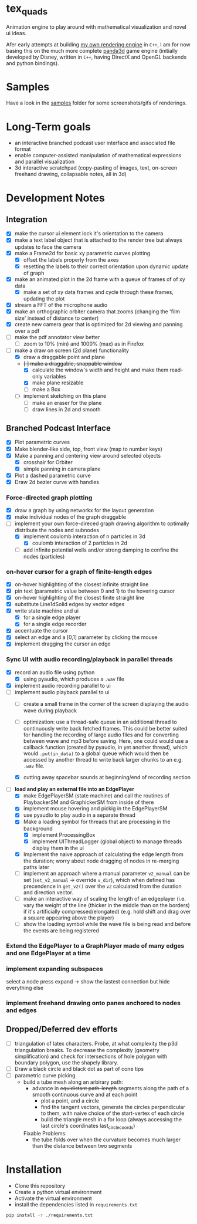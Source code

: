* tex_quads
Animation engine to play around with mathematical visualization and novel ui ideas. 

Afer early attempts at building [[https://github.com/ctschnur/first-graphics-engine][my own rendering engine]] in ~C++~, I am for now basing this on the much more complete [[https://github.com/panda3d/panda3d][panda3d]] game engine (initially developed by Disney, written in ~C++~, having DirectX and OpenGL backends and python bindings).

* Samples
Have a look in the [[file:samples/][samples]] folder for some screenshots/gifs of renderings. 

* Long-Term goals
- an interactive branched podcast user interface and associated file format
- enable computer-assisted manipulation of mathematical expressions and parallel visualization
- 3d interactive scratchpad (copy-pasting of images, text, on-screen freehand drawing, collapsable notes, all in 3d)
 
* Development Notes
** Integration
- [X] make the cursor ui element lock it's orientation to the camera
- [X] make a text label object that is attached to the render tree but always updates to face the camera
- [X] make a Frame2d for basic xy parametric curves plotting
  - [X] offset the labels properly from the axes
  - [X] resetting the labels to their correct orientation upon dynamic update of graph
- [X] make an animated plot in the 2d frame with a queue of frames of of xy data
  - [X] make a set of xy data frames and cycle through these frames, updating the plot
- [X] stream a FFT of the microphone audio
- [X] make an orthographic orbiter camera that zooms (changing the 'film size' instead of distance to center)
- [X] create new camera gear that is optimized for 2d viewing and panning over a pdf
- [ ] make the pdf annotator view better
  - [ ] zoom to 10% (min) and 1000% (max) as in Firefox
- [ ] make a draw on screen (2d plane) functionality
  - [X] draw a draggable point and plane
  - +[ ] make a draggable, snappable window+
    - [X] calculate the window's width and height and make them read-only variables
    - [X] make plane resizable
    - [ ] make a Box
  - [ ] implement sketching on this plane
    - [ ] make an eraser for the plane
    - [ ] draw lines in 2d and smooth
        
** Branched Podcast Interface
- [X] Plot parametric curves
- [X] Make blender-like side, top, front view (map to number keys)
- [X] Make a panning and centering view around selected objects
  - [X] crosshair for Orbiter
  - [X] simple panning in camera plane
- [X] Plot a dashed parametric curve
- [X] Draw 2d bezier curve with handles
*** Force-directed graph plotting
- [X] draw a graph by using networkx for the layout generation
- [X] make individual nodes of the graph draggable
- [ ] implement your own force-direced graph drawing algorithm 
      to optimally distribute the nodes and subnodes
  - [X] implement coulomb interaction of n particles in 3d
    - [X] coulomb interaction of 2 particles in 2d
  - [ ] add infinite potential wells and/or strong damping to confine the nodes (particles)
*** on-hover cursor for a graph of finite-length edges
- [X] on-hover highlighting of the closest infinite straight line
- [X] pin text (parametric value between 0 and 1) to the hovering cursor
- [X] on-hover highlighting of the closest finite straight line
- [X] substitute Line1dSolid edges by vector edges
- [X] write state machine and ui 
  - [X] for a single edge player
  - [X] for a single edge recorder
- [X] accentuate the cursor
- [X] select an edge and a [0,1] parameter by clicking the mouse
- [X] implement dragging the cursor an edge

*** Sync UI with audio recording/playback in parallel threads
- [X] record an audio file using python
  - [X] using pyaudio, which produces a ~.wav~ file
- [X] implement audio recording parallel to ui
- [-] implement audio playback parallel to ui
  - [ ] create a small frame in the corner of the screen displaying the audio wave during playback
  - [ ] optimization: use a thread-safe queue in an additional thread to continuously write back fetched frames. This could be better suited for handling the recording of large audio files and for converting between wave and mp3 before saving. Here, one could would use a callback function (created by pyaudio, in yet another thread), which would ~.put(in_data)~ to a global queue which would then be accessed by another thread to write back larger chunks to an e.g. ~.wav~ file. 
  
  - [X] cutting away spacebar sounds at beginning/end of recording section
- [-] *load and play an external file into an EdgePlayer*
  - [X] make EdgePlayerSM (state machine) and call the routines of PlaybackerSM and GraphickerSM from inside of there
  - [X] implement mouse hovering and pickig in the EdgePlayerSM
  - [X] use pyaudio to play audio in a separate thread
  - [X] Make a loading symbol for threads that are processing in the background
    - [X] implement ProcessingBox
    - [X] implement UIThreadLogger (global object) to manage threads display them in the ui
  - [X] Implement the naive approach of calculating the edge length from the duration; worry about node dragging of nodes in re-merging paths later
  - [ ] implement an approach where a manual parameter ~v2_manual~ can be set (~set_v2_manual~ -> override ~v_dir~), which when defined has precendence in ~get_v2()~ over the ~v2~ calculated from the duration and direction vector.
  - [ ] make an interactive way of scaling the length of an edgeplayer (i.e. vary the weight of the line (thicker in the middle than on the borders) if it's artificially compressed/elongated) (e.g. hold shift and drag over a square appearing above the player)
  - [ ] show the loading symbol while the wave file is being read and before the events are being registered
*** Extend the EdgePlayer to a GraphPlayer made of many edges and one EdgePlayer at a time
*** implement expanding subspaces
select a node press expand -> show the lastest connection but hide everything else
*** implement freehand drawing onto panes anchored to nodes and edges
** Dropped/Deferred dev efforts
- [ ] triangulation of latex characters. 
  Probe, at what complexity the p3d triangulation breaks. To decrease the complexity (geometry simplification) and check for intersections of hole polygon with boundary polygon, use the shapely library.
- [ ] Draw a black circle and black dot as part of cone tips
- [ ] parametric curve picking 
  - build a tube mesh along an arbirary path: 
    - advance in +equidistant path-length+ segments along the path of a smooth continuous curve and at each point
      - plot a point, and a circle
      - find the tangent vectors, generate the circles perpendicular to them, with naive choice of the start-vertex of each circle
      - bulid the triangle mesh in a for loop (always accessing the last circle's coordinates last_circle_coords)
    Fixable Problems: 
    - the tube folds over when the curvature becomes much larger than the distance between two segments


* Installation
- Clone this repository
- Create a python virtual environment
- Activate the virtual environment
- install the dependencies listed in =requirements.txt=
#+BEGIN_SRC sh
pip install -r ./requirements.txt
#+END_SRC
